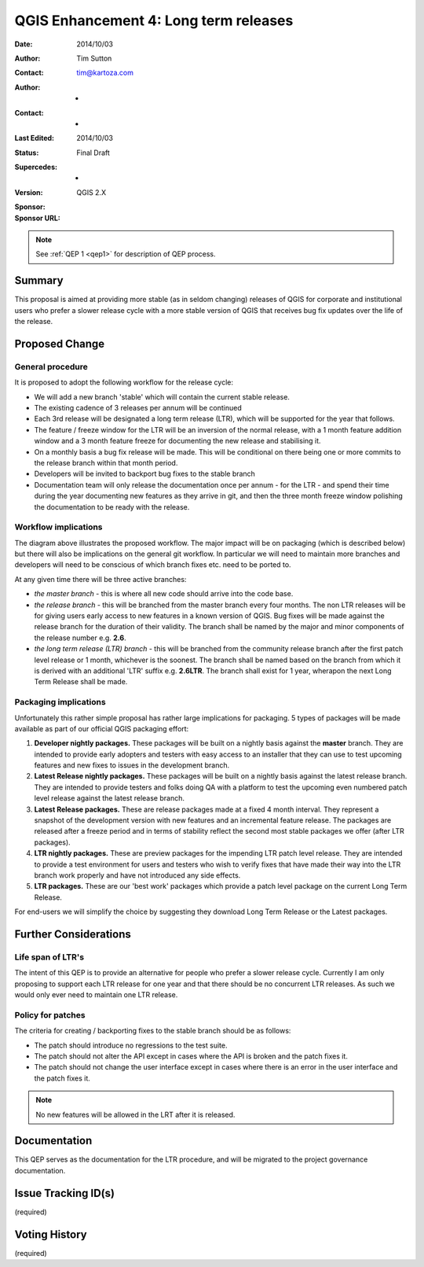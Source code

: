 .. _qep3:


QGIS Enhancement 4: Long term releases
======================================

:Date: 2014/10/03
:Author: Tim Sutton
:Contact: tim@kartoza.com
:Author: -
:Contact: -
:Last Edited: 2014/10/03
:Status:  Final Draft
:Supercedes: -
:Version: QGIS 2.X
:Sponsor:
:Sponsor URL:

.. note::

    See :ref:`QEP 1 <qep1>` for description of QEP process.

Summary
-------

This proposal is aimed at providing more stable (as in seldom changing) releases
of QGIS for corporate and institutional users who prefer a slower release
cycle with a more stable version of QGIS that receives bug fix updates
over the life of the release.


Proposed Change
---------------

General procedure
.................

It is proposed to adopt the following workflow for the release cycle:

* We will add a new branch 'stable' which will contain the current stable release.
* The existing cadence of 3 releases per annum will be continued
* Each 3rd release will be designated a long term release (LTR), which will be supported for the year that follows.
* The feature / freeze window for the LTR will be an inversion of the normal release, with a 1 month feature addition window and a 3 month feature freeze for documenting the new release and stabilising it.
* On a monthly basis a bug fix release will be made. This will be conditional on there being one or more commits to the release branch within that month period.
* Developers will be invited to backport bug fixes to the stable branch
* Documentation team will only release the documentation once per annum - for the LTR - and spend their time during the year documenting new features as they arrive in git, and then the three month freeze window polishing the documentation to be ready with the release.



Workflow implications
.....................

.. image:: https://cloud.githubusercontent.com/assets/178003/4607065/ae1c0956-523e-11e4-95d9-cea1a3429faf.png

The diagram above illustrates the proposed workflow. The major impact will be on packaging (which is described below) 
but there will also be implications on the general git workflow. In particular we will need to maintain more branches
and developers will need to be conscious of which branch fixes etc. need to be ported to.

At any given time there will be three active branches:
 
* *the master branch* - this is where all new code should arrive into the code base.
* *the release branch* - this will be branched from the master branch every four months. The non LTR
  releases will be for giving users early access to new features in a known version of QGIS. Bug fixes will be 
  made against the release branch for the duration of their validity. The branch shall be named 
  by the major and minor components of the release number e.g. **2.6**.
* *the long term release (LTR) branch* - this will be branched from the community release branch after the first patch level
  release or 1 month, whichever is the soonest. The branch shall be named based on the branch from which
  it is derived with an additional 'LTR' suffix e.g. **2.6LTR**. The branch shall exist for 1 year, wherapon the next
  Long Term Release shall be made.


Packaging implications
......................

Unfortunately this rather simple proposal has rather large implications for packaging. 5 types of 
packages will be made available as part of our official QGIS packaging effort:

1) **Developer nightly packages.** These packages will be built on a nightly basis against the **master** branch.
   They are intended to provide early adopters and testers with easy access to an installer that they can use
   to test upcoming features and new fixes to issues in the development branch.
2) **Latest Release nightly packages.** These packages will be built on a nightly basis against the latest release
   branch. They are intended to provide testers and folks doing QA with a platform to test the upcoming even numbered 
   patch level release against the latest release branch.
3) **Latest Release packages.** These are release packages made at a fixed 4 month interval. They represent a snapshot
   of the development version with new features and an incremental feature release. The packages are released after a
   freeze period and in terms of stability reflect the second most stable packages we offer (after LTR packages).
4) **LTR nightly packages.** These are preview packages for the impending LTR patch level release. They are intended
   to provide a test environment for users and testers who wish to verify fixes that have made their way into the LTR
   branch work properly and have not introduced any side effects.
5) **LTR packages.** These are our 'best work' packages which provide a patch level package on the current Long Term
   Release.
   
For end-users we will simplify the choice by suggesting they download Long Term Release or the Latest packages.



Further Considerations
----------------------

Life span of LTR's
..................

The intent of this QEP is to provide an alternative for people who prefer
a slower release cycle. Currently I am only proposing to support each LTR
release for one year and that there should be no concurrent LTR releases. As
such we would only ever need to maintain one LTR release.

Policy for patches
..................

The criteria for creating / backporting fixes to the stable branch should be as
follows:

* The patch should introduce no regressions to the test suite.
* The patch should not alter the API except in cases where the API is
  broken and the patch fixes it.
* The patch should not change the user interface except in cases where
  there is an error in the user interface and the patch fixes it.
  
.. note:: No new features will be allowed in the LRT after it is released.


Documentation
-------------

This QEP serves as the documentation for the LTR procedure, and will be migrated
to the project governance documentation.

Issue Tracking ID(s)
--------------------

(required)




Voting History
--------------

(required)

